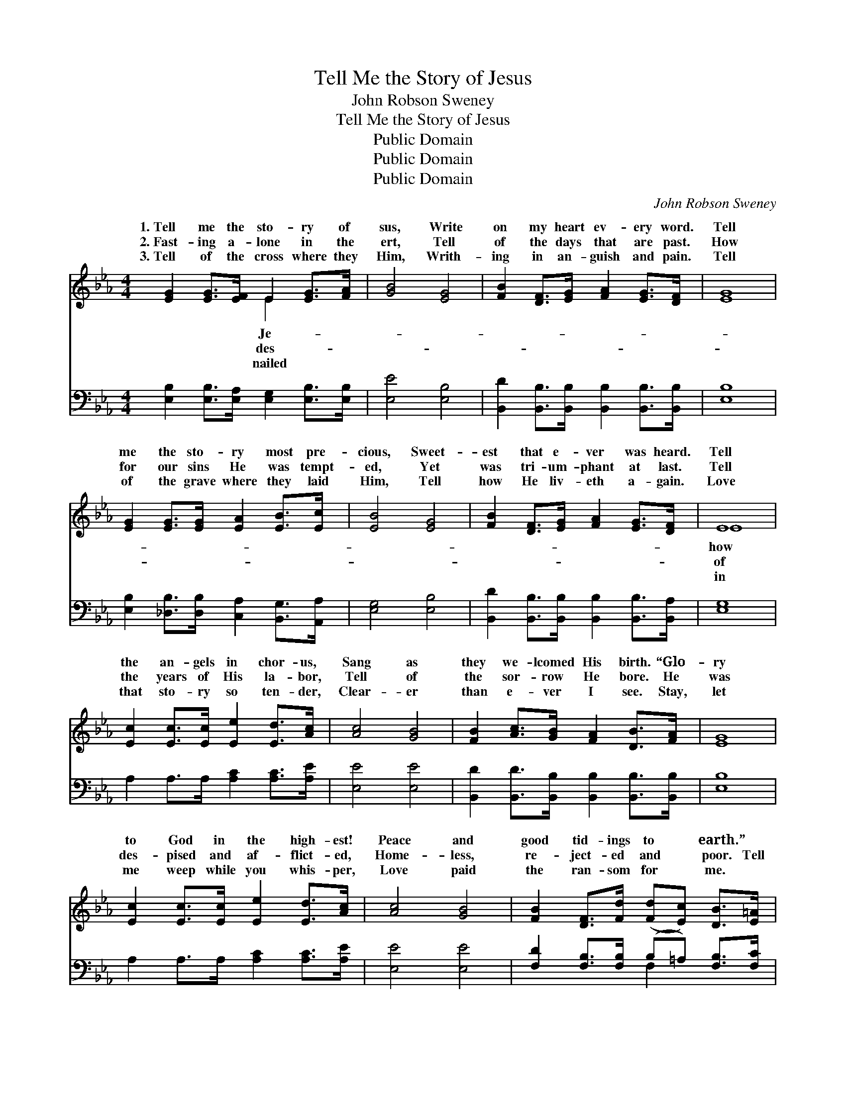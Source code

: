 X:1
T:Tell Me the Story of Jesus
T:John Robson Sweney
T:Tell Me the Story of Jesus
T:Public Domain
T:Public Domain
T:Public Domain
C:John Robson Sweney
Z:Public Domain
%%score ( 1 2 ) ( 3 4 )
L:1/8
M:4/4
K:Eb
V:1 treble 
V:2 treble 
V:3 bass 
V:4 bass 
V:1
 [EG]2 [EG]>[EF] E2 [EG]>[FA] | [GB]4 [EG]4 | [FB]2 [DF]>[EG] [FA]2 [EG]>[DF] | [EG]8 | %4
w: 1.~Tell me the sto- ry of|sus, Write|on my heart ev- ery word.|Tell|
w: 2.~Fast- ing a- lone in the|ert, Tell|of the days that are past.|How|
w: 3.~Tell of the cross where they|Him, Writh-|ing in an- guish and pain.|Tell|
 [EG]2 [EG]>[EG] [EA]2 [EB]>[Ec] | [EB]4 [EG]4 | [FB]2 [DF]>[EG] [FA]2 [EG]>[DF] | E8 | %8
w: me the sto- ry most pre-|cious, Sweet-|est that e- ver was heard.|Tell|
w: for our sins He was tempt-|ed, Yet|was tri- um- phant at last.|Tell|
w: of the grave where they laid|Him, Tell|how He liv- eth a- gain.|Love|
 [Ec]2 [Ec]>[Ec] [Ee]2 [Ed]>[Ac] | [Ac]4 [GB]4 | [FB]2 [Ac]>[GB] [FA]2 [DB]>[FA] | [EG]8 | %12
w: the an- gels in chor- us,|Sang as|they we- lcomed His birth. “Glo-|ry|
w: the years of His la- bor,|Tell of|the sor- row He bore. He|was|
w: that sto- ry so ten- der,|Clear- er|than e- ver I see. Stay,|let|
 [Ec]2 [Ec]>[Ec] [Ee]2 [Ed]>[Ac] | [Ac]4 [GB]4 | [FB]2 [DF]>[Fd] ([Fd][Ec]) [DB]>[E=A] | %15
w: to God in the high- est!|Peace and|good tid- ings to * earth.” *|
w: des- pised and af- flict- ed,|Home- less,|re- ject- ed and * poor. Tell|
w: me weep while you whis- per,|Love paid|the ran- som for * me. *|
 ([DB]4 [FA]4) ||"^Refrain" [EG]2 [EG]>[EF] E2 [EG]>[FA] | [GB]4 [EG]4 | %18
w: |||
w: me *|the sto- ry of Je- sus,|on my|
w: |||
 [FB]2 [DF]>[EG] [FA]2 [EG]>[DF] | [EG]8 | [EG]2 [EG]>[EG] [EA]2 [EB]>[Ec] | [EB]4 [EG]4 | %22
w: ||||
w: heart ev- ery word. Tell me|the|sto- ry most pre- cious, Swee-|test that|
w: ||||
 [FB]2 [DF]>[EG] [FA]2 [EG]>[DF] | E8 |] %24
w: ||
w: e- ver was heard. * *||
w: ||
V:2
 x4 E2 x2 | x8 | x8 | x8 | x8 | x8 | x8 | E8 | x8 | x8 | x8 | x8 | x8 | x8 | x8 | x8 || x4 E2 x2 | %17
w: Je-|||||||how||||||||||
w: des-|||||||of|||||||||Write|
w: nailed|||||||in||||||||||
 x8 | x8 | x8 | x8 | x8 | x8 | E8 |] %24
w: |||||||
w: |||||||
w: |||||||
V:3
 [E,B,]2 [E,B,]>[E,A,] [E,G,]2 [E,B,]>[E,B,] | [E,E]4 [E,B,]4 | %2
 [B,,D]2 [B,,B,]>[B,,B,] [B,,B,]2 [B,,B,]>[B,,B,] | [E,B,]8 | %4
 [E,B,]2 [_D,B,]>[D,B,] [C,A,]2 [B,,G,]>[A,,A,] | [E,G,]4 [E,B,]4 | %6
 [B,,D]2 [B,,B,]>[B,,B,] [B,,B,]2 [B,,B,]>[B,,A,] | [E,G,]8 | A,2 A,>A, [A,C]2 [A,C]>[A,E] | %9
 [E,E]4 [E,E]4 | [B,,D]2 [B,,D]>[B,,B,] [B,,B,]2 [B,,B,]>[B,,B,] | [E,B,]8 | %12
 A,2 A,>A, [A,C]2 [A,C]>[A,E] | [E,E]4 [E,E]4 | [F,D]2 [F,B,]>[F,B,] (B,=A,) [F,B,]>[F,C] | %15
 [B,,B,]8 || [E,B,]2 [E,B,]>[E,A,] [E,G,]2 [E,B,]>[E,B,] | [E,E]4 [E,B,]4 | %18
 [B,,D]2 [B,,B,]>[B,,B,] [B,,B,]2 [B,,B,]>[B,,B,] | [E,B,]8 | %20
 [E,B,]2 [_D,B,]>[D,B,] [C,A,]2 [B,,G,]>[A,,A,] | [E,G,]4 [E,B,]4 | %22
 [B,,D]2 [B,,B,]>[B,,B,] [B,,B,]2 [B,,B,]>[B,,A,] | [E,G,]8 |] %24
V:4
 x8 | x8 | x8 | x8 | x8 | x8 | x8 | x8 | x8 | x8 | x8 | x8 | x8 | x8 | x4 F,2 x2 | x8 || x8 | x8 | %18
 x8 | x8 | x8 | x8 | x8 | x8 |] %24

